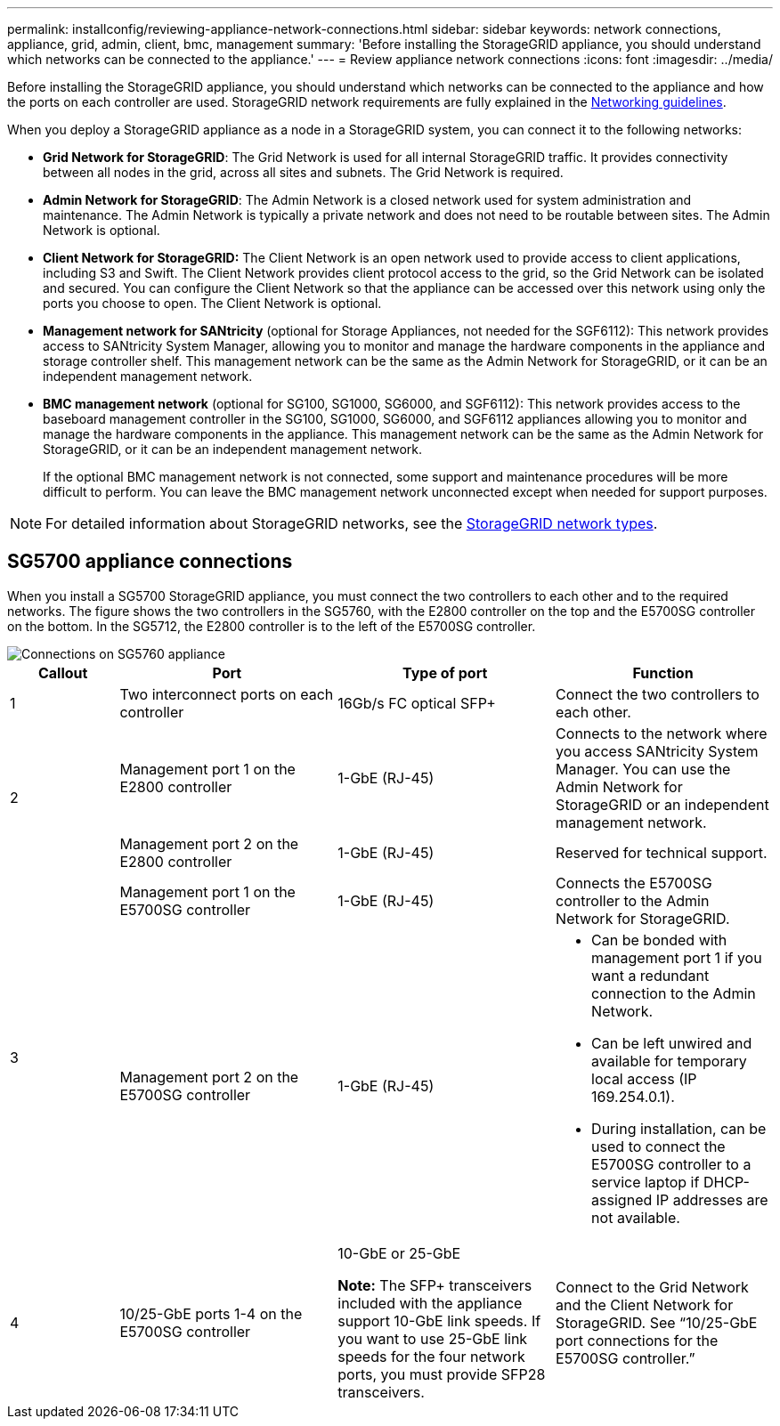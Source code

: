 ---
permalink: installconfig/reviewing-appliance-network-connections.html
sidebar: sidebar
keywords: network connections, appliance, grid, admin, client, bmc, management
summary: 'Before installing the StorageGRID appliance, you should understand which networks can be connected to the appliance.'
---
= Review appliance network connections
:icons: font
:imagesdir: ../media/

[.lead]
Before installing the StorageGRID appliance, you should understand which networks can be connected to the appliance and how the ports on each controller are used. StorageGRID network requirements are fully explained in the link:../network/index.html[Networking guidelines].

When you deploy a StorageGRID appliance as a node in a StorageGRID system, you can connect it to the following networks:

* *Grid Network for StorageGRID*: The Grid Network is used for all internal StorageGRID traffic. It provides connectivity between all nodes in the grid, across all sites and subnets. The Grid Network is required.

* *Admin Network for StorageGRID*: The Admin Network is a closed network used for system administration and maintenance. The Admin Network is typically a private network and does not need to be routable between sites. The Admin Network is optional.
* *Client Network for StorageGRID:* The Client Network is an open network used to provide access to client applications, including S3 and Swift. The Client Network provides client protocol access to the grid, so the Grid Network can be isolated and secured. You can configure the Client Network so that the appliance can be accessed over this network using only the ports you choose to open. The Client Network is optional.

* *Management network for SANtricity* (optional for Storage Appliances, not needed for the SGF6112): This network provides access to SANtricity System Manager, allowing you to monitor and manage the hardware components in the appliance and storage controller shelf. This management network can be the same as the Admin Network for StorageGRID, or it can be an independent management network.

* *BMC management network* (optional for SG100, SG1000, SG6000, and SGF6112): This network provides access to the baseboard management controller in the SG100, SG1000, SG6000, and SGF6112 appliances allowing you to monitor and manage the hardware components in the appliance. This management network can be the same as the Admin Network for StorageGRID, or it can be an independent management network.
+
If the optional BMC management network is not connected, some support and maintenance procedures will be more difficult to perform. You can leave the BMC management network unconnected except when needed for support purposes.

NOTE: For detailed information about StorageGRID networks, see the link:../network/storagegrid-network-types.html[StorageGRID network types].

== SG5700 appliance connections

When you install a SG5700 StorageGRID appliance, you must connect the two controllers to each other and to the required networks. The figure shows the two controllers in the SG5760, with the E2800 controller on the top and the E5700SG controller on the bottom. In the SG5712, the E2800 controller is to the left of the E5700SG controller.

image::../media/sg5760_connections.gif[Connections on SG5760 appliance]


[cols="1a,2a,2a,2a" options=header] 
|===
| Callout  
| Port
| Type of port
| Function

| 1
| Two interconnect ports on each controller
| 16Gb/s FC optical SFP+
| Connect the two controllers to each other.

.2+| 2
| Management port 1 on the E2800 controller
| 1-GbE (RJ-45)
| Connects to the network where you access SANtricity System Manager. You can use the Admin Network for StorageGRID or an independent management network.


| Management port 2 on the E2800 controller
| 1-GbE (RJ-45)
| Reserved for technical support.

.2+| 3
| Management port 1 on the E5700SG controller
| 1-GbE (RJ-45)
| Connects the E5700SG controller to the Admin Network for StorageGRID.


| Management port 2 on the E5700SG controller
| 1-GbE (RJ-45)
| * Can be bonded with management port 1 if you want a redundant connection to the Admin Network.
* Can be left unwired and available for temporary local access (IP 169.254.0.1).
* During installation, can be used to connect the E5700SG controller to a service laptop if DHCP-assigned IP addresses are not available.

| 4
| 10/25-GbE ports 1-4 on the E5700SG controller
| 10-GbE or 25-GbE

*Note:* The SFP+ transceivers included with the appliance support 10-GbE link speeds. If you want to use 25-GbE link speeds for the four network ports, you must provide SFP28 transceivers.

| Connect to the Grid Network and the Client Network for StorageGRID. See "`10/25-GbE port connections for the E5700SG controller.`"
|===
